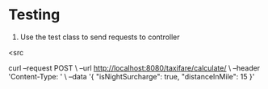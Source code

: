 * Testing

1. Use the test class to send requests to controller

<src

curl --request POST \
  --url http://localhost:8080/taxifare/calculate/ \
  --header 'Content-Type: ' \
  --data '{
  "isNightSurcharge": true,
  "distanceInMile": 15
}'